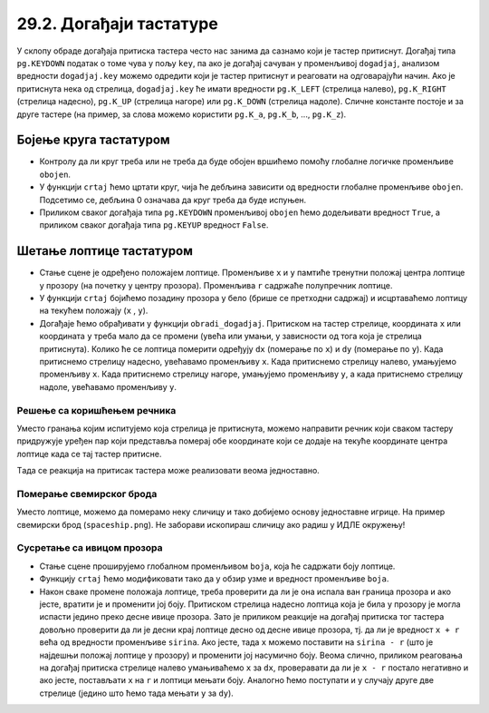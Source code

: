 29.2. Догађаји тастатуре
========================


.. infonote::
  Када корисник притисне неки тастер на тастатури, региструје се догађај ``pg.KEYDOWN``, а 
  када отпусти, региструје се догађај ``pg.KEYUP``. 

У склопу обраде догађаја притиска тастера често нас занима да сазнамо
који је тастер притиснут. Догађај типа ``pg.KEYDOWN`` податак о томе
чува у пољу ``key``, па ако је догађај сачуван у променљивој
``dogadjaj``, анализом вредности ``dogadjaj.key`` можемо одредити који
је тастер притиснут и реаговати на одговарајући начин. Ако је
притиснута нека од стрелица, ``dogadjaj.key`` ће имати вредности
``pg.K_LEFT`` (стрелица налево), ``pg.K_RIGHT`` (стрелица надесно),
``pg.K_UP`` (стрелица нагоре) или ``pg.K_DOWN`` (стрелица надоле).
Сличне константе постоје и за друге тастере (на пример, за слова
можемо користити ``pg.K_a``, ``pg.K_b``, ..., ``pg.K_z``).

Бојење круга тастатуром
'''''''''''''''''''''''

.. questionnote::

   Напиши програм који ће цртати круг у центру прозора који ће бити
   обојен док је неки тастер притиснут.

- Контролу да ли круг треба или не треба да буде обојен вршићемо
  помоћу глобалне логичке променљиве ``obojen``.

- У функцији ``crtaj`` ћемо цртати круг, чија ће дебљина зависити од
  вредности глобалне променљиве ``obojen``. Подсетимо се, дебљина 0
  означава да круг треба да буде испуњен.

- Приликом сваког догађаја типа ``pg.KEYDOWN`` променљивој ``obojen``
  ћемо додељивати вредност ``True``, а приликом сваког догађаја типа
  ``pg.KEYUP`` вредност ``False``.

.. suggestionnote::
  По завршетку, покушај да модификујеш претходни програм тако што ћеш, док је тастер
  притиснут, уместо црвеног круга цртати плави квадрат. 
  
  После тога, покушај да га
  модификујеш тако да реагује само на притисак и отпуштање тастера за
  размак.

.. activecode:: bojenje_kruga_tastaturom
   :nocodelens:
   :modaloutput: 
   :enablecopy:
   :playtask:
   :includexsrc: _includes/obojen_krug_tastaturom.py

   obojen = False   # promenljiva koja određuje da li je krug obojen ili nije

   # crtanje scene
   def crtaj():
       debljina = 1
       if obojen:
           debljina = 0
       prozor.fill(pg.Color("white"))
       pg.draw.circle(prozor, pg.Color("red"), (200, 200), 100, ???)

   # obrada događaja
   def obradi_dogadjaj(dogadjaj):
       global obojen
       if dogadjaj.type == pg.KEYDOWN:    # prisnut je taster
           ???                            # krug postaje obojen
           return True                    # treba ponovo nacrtati scenu
       elif dogadjaj.type == pg.KEYUP:    # otpušten je taster
           ???                            # krug postaje neobojen
           return True                    # treba ponovo nacrtati scenu
       return False                       # ne treba punovo crtati scenu

.. reveal:: bojenje_kruga_tastaturom_1
  :showtitle: Прикажи решење
  :hidetitle: Сакриј решење

  .. activecode:: bojenje_kruga_tastaturom_resenje
    :nocodelens:
    :includesrc: _includes/obojen_krug_tastaturom.py

Шетање лоптице тастатуром
'''''''''''''''''''''''''

.. questionnote::

   Напиши програм у којем корисник шета лоптицу по екрану
   тастатуром. 

- Стање сцене је одређено положајем лоптице. Променљиве ``x`` и ``y`` 
  памтиће тренутни положај центра лоптице у прозору (на почетку у центру
  прозора).  Променљива ``r`` садржаће полупречник лоптице.

- У функцији ``crtaj`` бојићемо позадину прозора у бело (брише се претходни садржај) 
  и исцртаваћемо лоптицу на текућем положају (``x`` , ``y``).
  
- Догађаје ћемо обрађивати у функцији ``obradi_dogadjaj``.
  Притиском на тастер стрелице, координата ``x`` или
  координата ``y`` треба мало да се промени (увећа
  или умањи, у зависности од тога која је стрелица притиснута). Колико ће се 
  лоптица померити одређују ``dx`` (померање по ``x``) и
  ``dy`` (померање по ``y``). Када притиснемо стрелицу
  надесно, увећавамо променљиву ``x``. Када притиснемо стрелицу налево, умањујемо
  променљиву ``x``. Када притиснемо стрелицу нагоре,
  умањујемо променљиву ``y``, а када притиснемо стрелицу надоле, увећавамо променљиву ``y``.


.. activecode:: setanje_loptice_tastaturom
   :nocodelens:
   :modaloutput: 
   :enablecopy:
   :playtask:
   :includexsrc: _includes/setanje_loptice_tastaturom.py

   (x, y) = (sirina // 2, visina // 2)  # koordinate centra loptice (inicijalno je ona u centru prozora)
   r = 40                               # poluprečnik loptice
   (dx, dy) = (10, 10)                  # pomeraji po x i y koordinati
    
   def crtanje():
       prozor.fill(pg.Color("white"))                       # bojimo prozor u belo
       pg.draw.circle(prozor, pg.Color("blue"), (x, y), r)  # crtamo lopticu
    
   def obradi_dogadjaj(dogadjaj):
       global x, y
       if dogadjaj.type == pg.KEYDOWN:      # pritisak tastera na tastaturi
           # strelica na levo
           if dogadjaj.key == pg.K_LEFT:    # strelica na levo
               x -= dx                      # pomeramo lopticu na levo
               return True                  # treba ponovo nacrtati ekran
           # strelica na desno
           ???
           # strelica na gore
           ???
           # strelica na dole
           ???
           ???
       return False                         # ne treba ponovo nacrtati ekran

Решење са коришћењем речника
&&&&&&&&&&&&&&&&&&&&&&&&&&&&
       
Уместо гранања којим испитујемо која стрелица је притиснута, можемо
направити речник који сваком тастеру придружује уређен пар који
представља померај обе координате који се додаје на текуће координате
центра лоптице када се тај тастер притисне.

.. activecode:: recnik_pomeraja
   :passivecode: true

   pomeraj = {pg.K_LEFT: (-dx, 0),
              pg.K_RIGHT: (dx, 0),
              pg.K_DOWN: (0, dy),
              pg.K_UP: (0, -dy)}
   

Tада се реакција на притисак тастера може реализовати веома једноставно.

.. activecode:: recnik_pomeraja_reakcija
   :passivecode: true

   # pritisak tastera na tastaturi
   if dogadjaj.type == pg.KEYDOWN:
       if dogadjaj.key in pomeraj:
           # pomeramo centar loptice za odgovarajući pomeraj
           (DX, DY) = pomeraj[dogadjaj.key]
           x += DX
           y += DY

Померање свемирског брода
&&&&&&&&&&&&&&&&&&&&&&&&&
           
Уместо лоптице, можемо да померамо неку сличицу
и тако добијемо основу једноставне игрице. На пример
свемирски брод (``spaceship.png``). Не
заборави ископираш сличицу ако радиш у ИДЛЕ окружењу!

.. image:: ../../_images/spaceship.png

.. activecode:: setanje_lika_tastaturom
   :nocodelens:
   :modaloutput: 
   :enablecopy:
   :playtask:
   :includexsrc: _includes/setanje_lika_tastaturom.py

   brod = pg.image.load('spaceship.png')  # učitavamo sliku svemirskog broda
   brod_sirina = brod.get_width()         # očitavamo dimenzije slike
   brod_visina = ???
    
   (x, y) = (sirina / 2, visina / 2)   # koordinate centra broda (inicijalno u centru prozora)
   (dx, dy) = (10, 10)                 # pomeraji po x i y koordinati
    
   def crtanje():
       prozor.fill(pg.Color("black"))        # bojimo prozor u belo
       prozor.blit(brod, (x - ???, y - ???)) # crtamo brod tako da mu je centar u (x, y)
    
   def obradi_dogadjaj(dogadjaj):
       global x, y
       # pomeraji koji odgovaraju strelicama
       pomeraj = {pg.K_LEFT: (-dx, 0),
                  ???,
                  ???,
                  ???}
       if dogadjaj.type == pg.KEYDOWN:      # pritisak tastera na tastaturi
           if dogadjaj.key in pomeraj:
               # pomeramo centar broda za odgovarajući pomeraj
               (DX, DY) = pomeraj[dogadjaj.key]
               ???   # ažuriramo x koordinatu
               ???   # ažuriramo y koordinatu
               # pošto je brod pomeren, ponovo ćemo crtati scenu
               return True
       return False # ne treba ponovo crtati scenu


Сусретање са ивицом прозора
&&&&&&&&&&&&&&&&&&&&&&&&&&&
      
.. questionnote::

   Модификуј програм у којем се шетала лоптица тако да сваки пут када
   лоптица удари у ивицу прозора, мења боју на насумичан начин.

- Стање сцене проширујемо глобалном променљивом ``boja``, која ће
  садржати боју лоптице.

- Функцију ``crtaj`` ћемо модификовати тако да у обзир узме и вредност
  променљиве ``boja``.
  
- Након сваке промене положаја лоптице, 
  треба проверити да ли је она испала ван граница
  прозора и ако јесте, вратити је и променити јој боју. Притиском
  стрелица надесно лоптица која је била у прозору је могла испасти
  једино преко десне ивице прозора. Зато је приликом реакције на
  догађај притиска тог тастера довољно проверити да ли је десни
  крај лоптице десно од десне ивице прозора, тј. да ли је вредност ``x + r`` 
  већа од вредности променљиве ``sirina``. Ако
  јесте, тада ``x`` можемо поставити на ``sirina - r`` (што је
  најдешњи положај лоптице у прозору) и
  променити јој насумично боју. Веома слично, приликом реаговања на
  догађај притиска стрелице налево умањиваћемо ``x`` за ``dx``,
  проверавати да ли је ``x - r`` постало негативно и ако јесте,
  постављати ``x`` на ``r`` и лоптици мењати боју. Аналогно ћемо
  поступати и у случају друге две стрелице (једино што ћемо тада
  мењати ``y`` за ``dy``).
         
.. activecode:: setanje_loptice_tastaturom_sudari
   :nocodelens:
   :modaloutput: 
   :enablecopy:
   :playtask:
   :includexsrc: _includes/setanje_loptice_tastaturom_sudari.py

   (x, y) = (sirina / 2, visina / 2)   # koordinate centra prozora
   boja = nasumicna_boja()             # boja loptice se odredjuje nasumično
   r = 40                              # poluprečnik loptice
   (dx, dy) = (10, 10)                 # pomeraji po x i y koordinati
    
   def crtaj():
       prozor.fill(pg.Color("white"))                        # bojimo prozor u belo
       pg.draw.circle(prozor, boja, (round(x), round(y)), r) # crtamo lopticu
    
   def obradi_dogadjaj(dogadjaj):
       global x, y, boja
    
       if dogadjaj.type == pg.KEYDOWN:
           # strelica na levo
           if dogadjaj.key == pg.K_LEFT:
               x -= dx                      # pomeramo lopticu na levo
               if x - r < 0:                # ako je ispala van prozora
                   x = r                    #    vraćamo je
                   boja = nasumicna_boja()  #    menjamo joj boju
               return True                  # treba ponovo nacrtati scenu
           # strelica na desno
           ???
           # strelica na gore
           ???
           # strelica na dole
           ???
       return True                  # ne treba ponovo nacrtati scenu
